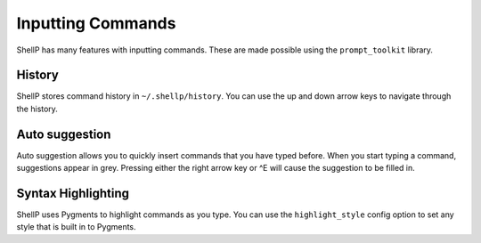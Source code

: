 Inputting Commands
==================

ShellP has many features with inputting commands. These are made possible using
the ``prompt_toolkit`` library.

History
-------
.. versionadded:: 0.2.0
ShellP stores command history in ``~/.shellp/history``. You can use the up and
down arrow keys to navigate through the history.

Auto suggestion
--------------
.. versionadded:: 0.2.0
Auto suggestion allows you to quickly insert commands that you have typed before.
When you start typing a command, suggestions appear in grey. Pressing either the
right arrow key or ^E will cause the suggestion to be filled in.

Syntax Highlighting
-------------------
.. versionadded:: 0.2.0
ShellP uses Pygments to highlight commands as you type. You can use the
``highlight_style`` config option to set any style that is built in to Pygments.
